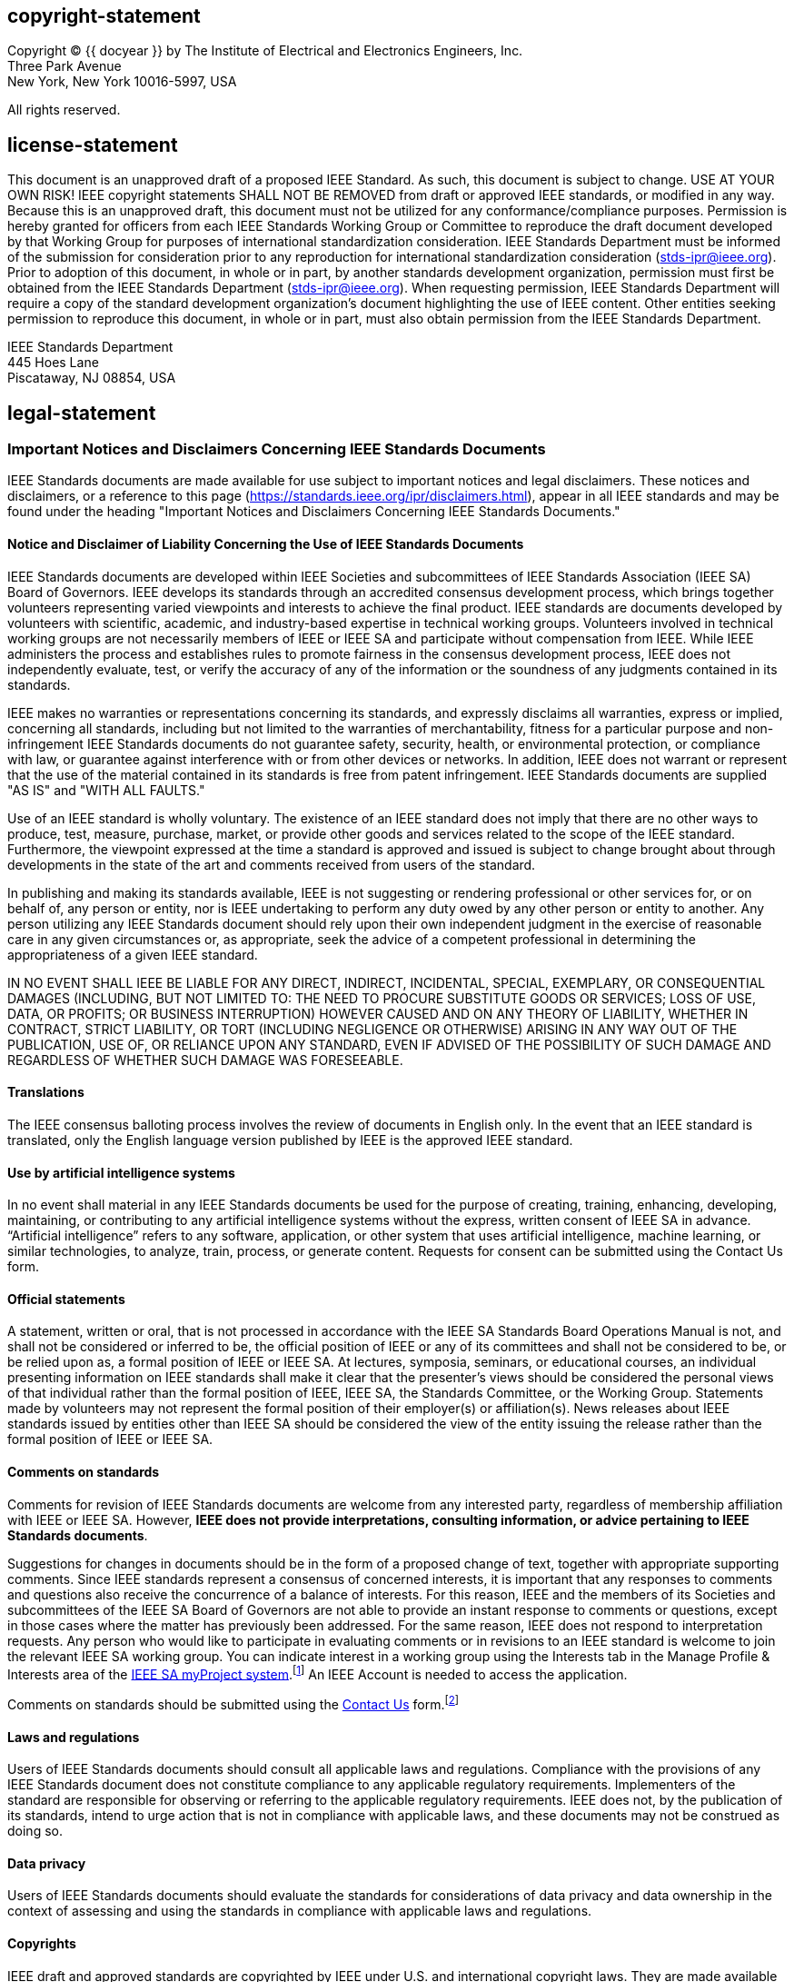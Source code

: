 == copyright-statement
=== {blank}
[[copyright]]
[align="left"]
Copyright © {{ docyear }} by The Institute of Electrical and Electronics Engineers, Inc. +
Three Park Avenue +
New York, New York 10016-5997, USA

All rights reserved.

== license-statement
=== {blank}
This document is an unapproved draft of a proposed IEEE Standard. As such, this document is subject to change. USE AT YOUR OWN RISK! IEEE copyright statements SHALL NOT BE REMOVED from draft or approved IEEE standards, or modified in any way. Because this is an unapproved draft, this document must not be utilized for any conformance/compliance purposes. Permission is hereby granted for officers from each IEEE Standards Working Group or Committee to reproduce the draft document developed by that Working Group for purposes of international standardization consideration.  IEEE Standards Department must be informed of the submission for consideration prior to any reproduction for international standardization consideration (stds-ipr@ieee.org). Prior to adoption of this document, in whole or in part, by another standards development organization, permission must first be obtained from the IEEE Standards Department (stds-ipr@ieee.org). When requesting permission, IEEE Standards Department will require a copy of the standard development organization's document highlighting the use of IEEE content. Other entities seeking permission to reproduce this document, in whole or in part, must also obtain permission from the IEEE Standards Department.

[align="left"]
IEEE Standards Department +
445 Hoes Lane +
Piscataway, NJ 08854, USA

== legal-statement
[[boilerplate-disclaimers]]
=== Important Notices and Disclaimers Concerning IEEE Standards Documents

[[_DV_M4]]
IEEE Standards
documents are made available for use subject to important notices and legal
disclaimers. These notices and disclaimers, or a reference to this page (https://standards.ieee.org/ipr/disclaimers.html[]),
appear in all IEEE standards and may be found under the heading "Important Notices
and Disclaimers Concerning IEEE Standards Documents."

==== Notice and Disclaimer of Liability Concerning the Use of IEEE Standards Documents

IEEE Standards documents are developed within IEEE Societies and subcommittees of IEEE Standards Association (IEEE SA) Board of Governors. IEEE develops its standards through an accredited consensus development process, which brings together volunteers representing varied viewpoints and interests to achieve the final product. IEEE standards are documents developed by volunteers with scientific, academic, and industry-based expertise in technical working groups. Volunteers involved in technical working groups are not necessarily members of IEEE or IEEE SA and participate without compensation from IEEE. While IEEE administers the process and establishes rules to promote fairness in the consensus development process, IEEE does not independently evaluate, test, or verify the accuracy of any of the information or the soundness of any judgments contained in its standards.

IEEE makes no warranties or representations concerning its standards, and expressly disclaims all warranties, express or implied, concerning all standards, including but not limited to the warranties of merchantability, fitness for a particular purpose and non-infringement IEEE Standards documents do not guarantee safety, security, health, or environmental protection, or compliance with law, or guarantee against interference with or from other devices or networks. In addition, IEEE does not warrant or represent that the use of the material contained in its standards is free from patent infringement. IEEE Standards documents are supplied "AS IS" and "WITH ALL FAULTS."

Use of an IEEE standard is wholly voluntary. The existence of an IEEE standard does not imply that there are no other ways to produce, test, measure, purchase, market, or provide other goods and services related to the scope of the IEEE standard. Furthermore, the viewpoint expressed at the time a standard is approved and issued is subject to change brought about through developments in the state of the art and comments received from users of the standard. 

In publishing and making its standards available, IEEE is not suggesting or rendering professional or other services for, or on behalf of, any person or entity, nor is IEEE undertaking to perform any duty owed by any other person or entity to another. Any person utilizing any IEEE Standards document should rely upon their own independent judgment in the exercise of reasonable care in any given circumstances or, as appropriate, seek the advice of a competent professional in determining the appropriateness of a given IEEE standard.

IN NO EVENT SHALL IEEE
BE LIABLE FOR ANY DIRECT, INDIRECT, INCIDENTAL, SPECIAL, EXEMPLARY, OR
CONSEQUENTIAL DAMAGES (INCLUDING, BUT NOT LIMITED TO: THE NEED TO PROCURE
SUBSTITUTE GOODS OR SERVICES; LOSS OF USE, DATA, OR PROFITS; OR BUSINESS
INTERRUPTION) HOWEVER CAUSED AND ON ANY THEORY OF LIABILITY, WHETHER IN
CONTRACT, STRICT LIABILITY, OR TORT (INCLUDING NEGLIGENCE OR OTHERWISE) ARISING
IN ANY WAY OUT OF THE PUBLICATION, USE OF, OR RELIANCE UPON ANY STANDARD, EVEN
IF ADVISED OF THE POSSIBILITY OF SUCH DAMAGE AND REGARDLESS OF WHETHER SUCH
DAMAGE WAS FORESEEABLE.

==== Translations

The IEEE consensus balloting process involves the review of documents in English only. In the event that an IEEE standard is translated, only the English language version published by IEEE is the approved IEEE standard.

==== Use by artificial intelligence systems

In no event shall material in any IEEE Standards documents be used for the purpose of creating, training, enhancing, developing, maintaining, or contributing to any artificial intelligence systems without the express, written consent of IEEE SA in advance. “Artificial intelligence” refers to any software, application, or other system that uses artificial intelligence, machine learning, or similar technologies, to analyze, train, process, or generate content. Requests for consent can be submitted using the Contact Us form.


==== Official statements

A statement, written or oral, that is not processed in accordance with the IEEE SA Standards Board Operations Manual is not, and shall not be considered or inferred to be, the official position of IEEE or any of its committees and shall not be considered to be, or be relied upon as, a formal position of IEEE or IEEE SA. At lectures, symposia, seminars, or educational courses, an individual presenting information on IEEE standards shall make it clear that the presenter’s views should be considered the personal views of that individual rather than the formal position of IEEE, IEEE SA, the Standards Committee, or the Working Group. Statements made by volunteers may not represent the formal position of their employer(s) or affiliation(s). News releases about IEEE standards issued by entities other than IEEE SA should be considered the view of the entity issuing the release rather than the formal position of IEEE or IEEE SA.

==== Comments on standards

Comments for revision of IEEE
Standards documents are welcome from any interested party, regardless of membership
affiliation with IEEE or IEEE SA. However, *IEEE does not provide interpretations, consulting information, or advice pertaining to IEEE Standards documents*.

Suggestions for changes in
documents should be in the form of a proposed change of text, together with
appropriate supporting comments. Since IEEE standards represent a consensus of
concerned interests, it is important that any responses to comments and
questions also receive the concurrence of a balance of interests. For this reason, IEEE and the members of its Societies and subcommittees of the IEEE SA Board of Governors are not able to provide an instant response to comments or questions, except 
in those cases where the matter has previously been addressed.
For the same reason, IEEE does not respond to interpretation requests. Any
person who would like to participate in evaluating comments or in revisions to
an IEEE standard is welcome to join the relevant IEEE SA working group. You can
indicate interest in a working group using the Interests tab in the Manage
Profile &#x26; Interests area of the https://development.standards.ieee.org/myproject-web/public/view.html#landing[IEEE SA myProject system].footnote:[Available at: https://development.standards.ieee.org/myproject-web/public/view.html#landing[].]
An IEEE Account is needed to access the application.

Comments on standards should be submitted using the https://standards.ieee.org/about/contact/[Contact Us] form.footnote:[Available at: https://standards.ieee.org/about/contact/[].]

==== Laws and regulations

Users of IEEE
Standards documents should consult all applicable laws and regulations.
Compliance with the provisions of any IEEE Standards document does not
constitute compliance to any applicable regulatory requirements. Implementers
of the standard are responsible for observing or referring to the applicable
regulatory requirements. IEEE does not, by the publication of its standards,
intend to urge action that is not in compliance with applicable laws, and these
documents may not be construed as doing so.

==== Data privacy

Users of IEEE Standards documents
should evaluate the standards for considerations of data privacy and data
ownership in the context of assessing and using the standards in compliance
with applicable laws and regulations.

==== Copyrights

IEEE draft and approved standards are copyrighted by IEEE under U.S. and international copyright laws. They are made available by IEEE and are adopted for a wide variety of both public and private uses. These include both use by reference, in laws and regulations, and use in private self-regulation, standardization, and the promotion of engineering practices and methods. By making these documents available for use and adoption by public authorities and private users, neither IEEE nor its licensors waive any rights in copyright to the documents.

==== Photocopies

Subject to payment of the
appropriate licensing fees, IEEE will grant users a limited, non-exclusive
license to photocopy portions of any individual standard for company or
organizational internal use or individual, non-commercial use only. To arrange
for payment of licensing fees, please contact Copyright Clearance Center,
Customer Service, 222 Rosewood Drive, Danvers, MA 01923 USA; +1 978 750 8400;
\https://www.copyright.com/. Permission to photocopy portions of any individual
standard for educational classroom use can also be obtained through the
Copyright Clearance Center.

==== Updating of IEEE Standards documents

Users
of IEEE Standards documents should be aware that these documents may be
superseded at any time by the issuance of new editions or may be amended from
time to time through the issuance of amendments, corrigenda, or errata. An
official IEEE document at any point in time consists of the current edition of
the document together with any amendments, corrigenda, or errata then in
effect.

Every
IEEE standard is subjected to review at least every 10 years. When a document
is more than 10 years old and has not undergone a revision process, it is
reasonable to conclude that its contents, although still of some value, do not
wholly reflect the present state of the art. Users are cautioned to check to
determine that they have the latest edition of any IEEE standard.

In
order to determine whether a given document is the current edition and whether
it has been amended through the issuance of amendments, corrigenda, or errata,
visit https://ieeexplore.ieee.org/browse/standards/collection/ieee/[IEEE Xplore]
or https://standards.ieee.org/about/contact/[contact IEEE].footnote:[Available at https://ieeexplore.ieee.org/browse/standards/collection/ieee[].]
For more information about the IEEE SA or IEEE’s standards development process,
visit the IEEE SA Website.

==== Errata

Errata, if any, for all IEEE standards can be accessed on the 
https://standards.ieee.org/standard/index.html[IEEE SA Website].footnote:[Available at: https://standards.ieee.org/standard/index.html[].]
Search for standard number and year of approval to access the web page of the 
published standard. Errata links are located under the Additional Resources Details section. 
Errata are also available in https://ieeexplore.ieee.org/browse/standards/collection/ieee/[IEEE Xplore].
Users are encouraged to periodically check for errata.

==== Patents

IEEE standards are developed in compliance with the https://standards.ieee.org/about/sasb/patcom/materials.html[IEEE SA Patent Policy].footnote:[Available at: https://standards.ieee.org/about/sasb/patcom/materials.html[].]

Attention is called to
the possibility that implementation of this standard may require use of subject
matter covered by patent rights. By publication of this standard, no position
is taken by the IEEE with respect to the existence or validity of any patent
rights in connection therewith. If a patent holder or patent applicant has
filed a statement of assurance via an Accepted Letter of Assurance, then the
statement is listed on the IEEE SA Website at https://standards.ieee.org/about/sasb/patcom/patents.html[].
Letters of Assurance may
indicate whether the Submitter is willing or unwilling to grant licenses under
patent rights without compensation or under reasonable rates, with reasonable
terms and conditions that are demonstrably free of any unfair discrimination to
applicants desiring to obtain such licenses.

Essential Patent
Claims may exist for which a Letter of Assurance has not been received. The
IEEE is not responsible for identifying Essential Patent Claims for which a
license may be required, for conducting inquiries into the legal validity or
scope of Patents Claims, or determining whether any licensing terms or
conditions provided in connection with submission of a Letter of Assurance, if
any, or in any licensing agreements are reasonable or non-discriminatory. Users
of this standard are expressly advised that determination of the validity of
any patent rights, and the risk of infringement of such rights, is entirely
their own responsibility. Further information may be obtained from the IEEE
Standards Association.

==== IMPORTANT NOTICE

Technologies, application of technologies, and recommended procedures in various industries evolve over time. The IEEE standards development process allows participants to review developments in industries, technologies, and practices, and to determine what, if any, updates should be made to the IEEE standard. During this evolution, the technologies and recommendations in IEEE standards may be implemented in ways not foreseen during the standard’s development. IEEE standards development activities consider research and information presented to the standards development group in developing any safety recommendations. Other information about safety practices, changes in technology or technology implementation, or impact by peripheral systems also may be pertinent to safety considerations during implementation of the standard. Implementers and users of IEEE Standards documents are responsible for determining and complying with all appropriate safety, security, environmental, health, data privacy, and interference protection practices and all applicable laws and regulations.

[[boilerplate-participants]]
=== Participants

[[boilerplate-participants-wg]]
==== {blank}
At the time this draft {{ doctype }} was completed, the {{ working_group }} had the following membership:

++++
<membership>
++++

* {blank}
name::: &#x3c;Chair Name&#x3e;
role::: Chair
* {blank}
name::: &#x3c;Vice-chair Name&#x3e;
role::: Vice Chair
* {blank}
name::: Participant1
role::: Member
* {blank}
name::: Participant2
role::: Member
* {blank}
name::: Participant3
role::: Member
* {blank}
name::: Participant4
role::: Member
* {blank}
name::: Participant5
role::: Member
* {blank}
name::: Participant6
role::: Member
* {blank}
name::: Participant7
role::: Member
* {blank}
name::: Participant8
role::: Member
* {blank}
name::: Participant9
role::: Member

++++
</membership>
++++

[[boilerplate-participants-bg]]
==== {blank}
The following members of the {{ balloting_group_type }} {{ balloting_group }} Standards Association balloting group voted on this {{ doctype }}. Balloters may have voted for approval, disapproval, or abstention.

++++
<membership>
++++

* {blank}
name::: Balloter1
role::: Member
* {blank}
name::: Balloter2
role::: Member
* {blank}
name::: Balloter3
role::: Member
* {blank}
name::: Balloter4
role::: Member
* {blank}
name::: Balloter5
role::: Member
* {blank}
name::: Balloter6
role::: Member
* {blank}
name::: Balloter7
role::: Member
* {blank}
name::: Balloter8
role::: Member
* {blank}
name::: Balloter9
role::: Member

++++
</membership>
++++

[[boilerplate-participants-sb]]
==== {blank}

When the IEEE SA Standards Board approved this {{ doctype }} on {{ ieee_sasb_approveddate }}, it had the following membership:

++++
<membership>
++++

* {blank}
name::: &#x3c;Name&#x3e;
role::: Chair
* {blank}
name::: &#x3c;Name&#x3e;
role::: Vice Chair
* {blank}
name::: &#x3c;Name&#x3e;
role::: Past Chair
* {blank}
name::: &#x3c;Name&#x3e;
role::: Secretary
* {blank}
name::: SBMember1
role::: Member
* {blank}
name::: SBMember2
role::: Member
* {blank}
name::: SBMember3
role::: Member
* {blank}
name::: SBMember4
role::: Member
* {blank}
name::: SBMember5
role::: Member
* {blank}
name::: SBMember6
role::: Member
* {blank}
name::: SBMember7
role::: Member
* {blank}
name::: SBMember8
role::: Member
* {blank}
name::: SBMember9
role::: Member

++++
</membership>
++++

[type=emeritus_sign]
span:cite_fn[*]Member Emeritus

== feedback-statement
=== {blank}
[align=left]
The Institute of Electrical and Electronics Engineers, Inc. +
3 Park Avenue, New York, NY 10016-5997, USA

=== {blank}
Copyright © {{ docyear }} by The Institute of Electrical and Electronics Engineers, Inc. +
All rights reserved. Published {{ issueddate }}. Printed in the United States of America.

=== {blank}
IEEE is a registered trademark in the U.S. Patent &#x26; Trademark Office, owned by The Institute of Electrical and Electronics Engineers, Incorporated.

=== {blank}
[[_isbn_pdf_print]]
[%unnumbered]
|===
|PDF: |ISBN {{ isbn_pdf }} |{{ stdid_pdf}}
|Print: |ISBN {{ isbn_print }} |{{ stdid_print}}
|===

=== {blank}
_IEEE prohibits discrimination, harassment, and bullying._ +
_For more information, visit https://www.ieee.org/about/corporate/governance/p9-26.html[]._ +
_No part of this publication may be reproduced in any form, in an electronic retrieval system or otherwise, without the prior written permission of the publisher._

{% if docsubtype == "Amendment" or docsubtype == "Corrigendum" %}

== {blank}
[[boilerplate_front]]
[NOTE,type=boilerplate]
--
The editing instructions contained in this {{ docsubtype | downcase }} define how to merge the material contained therein into the existing base standard and its amendments to form the comprehensive standard.

The editing instructions are shown in *__bold italic__*. Four editing instructions are used: change, delete, insert, and replace. *__Change__* is used to make corrections in existing text or tables. The editing instruction specifies the location of the change and describes what is being changed by using [strike]#strikethrough# (to remove old material) and [underline]#underscore# (to add new material). *__Delete__* removes existing material. *__Insert__* adds new material without disturbing the existing material. Insertions may require renumbering. If so, renumbering instructions are given in the editing instruction. *__Replace__* is used to make changes in figures or equations by removing the existing figure or equation and replacing it with a new one. Editing instructions, change markings, and this NOTE will not be carried over into future editions because the changes will be incorporated into the base standard.
--

{% else %}
[[boilerplate_word_usage]]
== Word usage
The word _shall_ indicates mandatory requirements strictly to be followed in order to conform to the standard and from which no deviation is permitted (_shall_ equals _is required to_).footnote:[The use of the word _must_ is deprecated and cannot be used when stating mandatory requirements; _must_ is used only to describe unavoidable situations.]footnote:[The use of _will_ is deprecated and cannot be used when stating mandatory requirements; _will_ is only used in statements of fact.]

The word _should_ indicates that among several possibilities one is recommended as particularly suitable, without mentioning or excluding others; or that a certain course of action is preferred but not necessarily required (_should_ equals _is recommended that_).

The word _may_ is used to indicate a course of action permissible within the limits of the standard (_may_ equals _is permitted to_).

The word _can_ is used for statements of possibility and capability, whether material, physical, or causal (_can_ equals _is able to_).

{% endif %}

